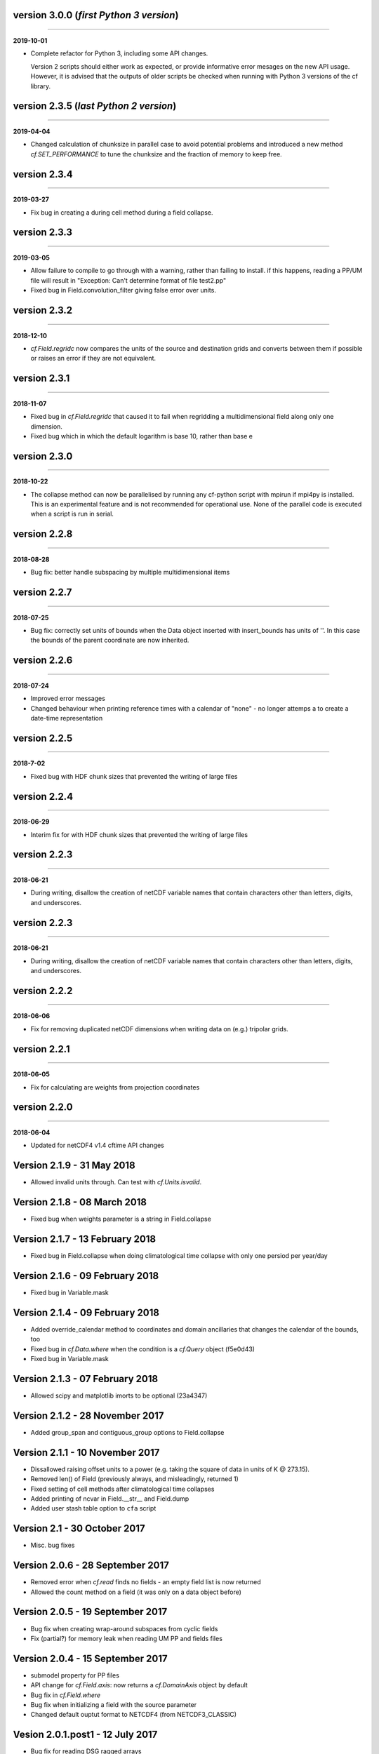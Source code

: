 version 3.0.0 (*first Python 3 version*)
----------------------------------------
----

**2019-10-01**

* Complete refactor for Python 3, including some API changes.

  Version 2 scripts should either work as expected, or provide
  informative error mesages on the new API usage. However, it is
  advised that the outputs of older scripts be checked when running
  with Python 3 versions of the cf library.

version 2.3.5 (*last Python 2 version*)
---------------------------------------
----

**2019-04-04**

* Changed calculation of chunksize in parallel case to avoid potential
  problems and introduced a new method `cf.SET_PERFORMANCE` to tune
  the chunksize and the fraction of memory to keep free.

version 2.3.4
-------------
----

**2019-03-27**

* Fix bug in creating a during cell method during a field
  collapse.
	
version 2.3.3
-------------
----

**2019-03-05**

* Allow failure to compile to go through with a warning, rather
  than failing to install. if this happens, reading a PP/UM file
  will result in "Exception: Can't determine format of file
  test2.pp"
* Fixed bug in Field.convolution_filter giving false error over units.
	
version 2.3.2
-------------
----

**2018-12-10**

* `cf.Field.regridc` now compares the units of the source and
  destination grids and converts between them if possible or raises an
  error if they are not equivalent.
	
version 2.3.1
-------------
----

**2018-11-07**

* Fixed bug in `cf.Field.regridc` that caused it to fail when
  regridding a multidimensional field along only one dimension.
* Fixed bug which in which the default logarithm is base 10, rather
  than base e
	
version 2.3.0
-------------
----

**2018-10-22**

* The collapse method can now be parallelised by running any
  cf-python script with mpirun if mpi4py is installed. This is an
  experimental feature and is not recommended for operational
  use. None of the parallel code is executed when a script is run in
  serial.
	
version 2.2.8
-------------
----

**2018-08-28**

* Bug fix: better handle subspacing by multiple multidimensional
  items
	
version 2.2.7
-------------
----

**2018-07-25**

* Bug fix: correctly set units of bounds when the Data object
  inserted with insert_bounds has units of ''. In this case the
  bounds of the parent coordinate are now inherited.
	
version 2.2.6
-------------
----

**2018-07-24**

* Improved error messages
* Changed behaviour when printing reference times with a calendar
  of "none" - no longer attemps a to create a date-time
  representation
	
version 2.2.5
-------------
----

**2018-7-02**

* Fixed bug with HDF chunk sizes that prevented the writing of large files
	
version 2.2.4
-------------
----

**2018-06-29**

* Interim fix for with HDF chunk sizes that prevented the writing of large files
	
version 2.2.3
--------------
----

**2018-06-21**

* During writing, disallow the creation of netCDF variable names
  that contain characters other than letters, digits, and
  underscores.
	
version 2.2.3
-------------
----

**2018-06-21**

* During writing, disallow the creation of netCDF variable names
  that contain characters other than letters, digits, and
  underscores.
	
version 2.2.2
-------------
----

**2018-06-06**


* Fix for removing duplicated netCDF dimensions when writing data
  on (e.g.) tripolar grids. 
	
version 2.2.1
-------------
----

**2018-06-05**

* Fix for calculating are weights from projection coordinates
	
		
version 2.2.0
-------------
----

**2018-06-04**

* Updated for netCDF4 v1.4 cftime API changes
	
Version 2.1.9 - 31 May 2018
---------------------------

* Allowed invalid units through. Can test with `cf.Units.isvalid`.
	
Version 2.1.8 - 08 March 2018
-----------------------------

* Fixed bug when weights parameter is a string in Field.collapse
		
Version 2.1.7 - 13 February 2018
--------------------------------

* Fixed bug in Field.collapse when doing climatological time
  collapse with only one persiod per year/day
		
Version 2.1.6 - 09 February 2018
--------------------------------

* Fixed bug in Variable.mask
		
Version 2.1.4 - 09 February 2018
--------------------------------

* Added override_calendar method to coordinates and domain
  ancillaries that changes the calendar of the bounds, too
* Fixed bug in `cf.Data.where` when the condition is a `cf.Query`
  object (f5e0d43)

* Fixed bug in Variable.mask
		
Version 2.1.3 - 07 February 2018
--------------------------------

* Allowed scipy and matplotlib imorts to be optional (23a4347)
	
Version 2.1.2 - 28 November 2017
--------------------------------

* Added group_span and contiguous_group options to Field.collapse
	
Version 2.1.1 - 10 November 2017
--------------------------------

* Dissallowed raising offset units to a power (e.g. taking the square
  of data in units of K @ 273.15).
* Removed len() of Field (previously always, and misleadingly,
  returned 1)
* Fixed setting of cell methods after climatological time collapses
* Added printing of ncvar in Field.__str__ and Field.dump
* Added user stash table option to ``cfa`` script
	
Version 2.1 - 30 October 2017
-----------------------------

* Misc. bug fixes

Version 2.0.6 - 28 September 2017
---------------------------------

* Removed error when `cf.read` finds no fields - an empty field list
  is now returned
* Allowed the count method on a field (it was only on a data object
  before)

Version 2.0.5 - 19 September 2017
---------------------------------

* Bug fix when creating wrap-around subspaces from cyclic fields
* Fix (partial?) for memory leak when reading UM PP and fields files

Version 2.0.4 - 15 September 2017
---------------------------------

* submodel property for PP files
* API change for `cf.Field.axis`: now returns a `cf.DomainAxis` object
  by default
* Bug fix in `cf.Field.where`
* Bug fix when initializing a field with the source parameter	
* Changed default ouptut format to NETCDF4 (from NETCDF3_CLASSIC)

Vesion 2.0.1.post1 - 12 July 2017
---------------------------------

* Bug fix for reading DSG ragged arrays

Vesion 2.0.1 - 11 July 2017
---------------------------

* Updated `cf.FieldList` behaviour (with reduced methods)

Vesion 2.0 - 07 July 2017
-------------------------

* First release with full CF data model and full CF-1.6 compliance
  (including DSG)

Version 1.5.4.post4 - 07 July 2017
----------------------------------

* Bug fixes to `cf.Field.regridc`

Version 1.5.4.post1 - 13 June 2017
----------------------------------

* removed errant scikit import

Version 1.5.4 - 09 June 2017 
----------------------------

* Tripolar regridding
	
Version 1.5.3 - 
-----------------------------

* Updated STASH code to standard_name table (with thanks to Jeff Cole)
* Fixed bug when comparing masked arrays for equality

Version 1.5.2 - 17 March 2017
-----------------------------

* Fixed bug when accessing PP file whose format/endian/word-size
  has been specified

Version 1.5.1 - 14 March 2017
-----------------------------

* Can specify 'pp' or 'PP' in um option to `cf.read`

Version 1.5 - 24 February 2017
------------------------------

* Changed weights in calculation of variance to reliability
  weights (from frequency weights). This not only scientifically
  better, but faster, too.

Version 1.4 - 22 February 2017
------------------------------

* Rounded datetime to time-since conversions to the nearest
  microsecond, to reflect the accuracy of netCDF4.netcdftime
* Removed import tests from setup.py
* New option --um to ``cfa``, ``cfdump``
* New parameter um to `cf.read`

Version 1.3.3 - 31 January 2017
-------------------------------

* Rounded datetime to time-since conversions to the nearest
  microsecond, to reflect the accuracy of netCDF4.netcdftime
* Fix for netCDF4.__version__ > 1.2.4 do to with datetime.calendar
  *handle with care*

Version 1.3.2 - 21 September 2016
---------------------------------

* Added --build-id to LDFLAGS in umread Makefile, for sake of RPM
  builds (otherwise fails when building debuginfo RPM). Pull request
  #16, thanks to Klaus Zimmerman.
* Improved test handling. Pull request #21, thanks to Klaus
  Zimmerman.
* Removed udunits2 database. This removes the modified version of the
  udunits2 database in order to avoid redundancies, possible version
  incompatibilities, and license questions. The modifications are
  instead carried out programmatically in units.py. Pull request #20,
  thanks to Klaus Zimmerman.

Version 1.3.1 - 09 September 2016
---------------------------------

* New method: `cf.Field.unlimited`, and new 'unlimited' parameter to
  `cf.write` and ``cfa``

Version 1.3 - 05 September 2016
-------------------------------

* Removed asreftime, asdatetime and dtvarray methods
* New method: convert_reference_time for converting reference time
  data values to have new units.

Version 1.2.3 - 23 August 2016
------------------------------

* Fixed bug in Data.equals

Version 1.2.2 - 22 August 2016
------------------------------

* Fixed bug in binary operations to do with the setting of
  Partition.part
* Added TimeDuration functionality to get_bounds cellsizes
  parameter. Also new parameter flt ("fraction less than") to position
  the coordinate within the cell.

Version 1.2 - 05 July 2016
--------------------------

* Added HDF_chunks methods

Version 1.1.11 - 01 July 2016
-----------------------------

* Added cellsize option to `cf.Coordinate.get_bounds`, and fixed bugs
* Added variable_attributes option to `cf.write`
* Added `cf.ENVIRONMENT` method

Version 1.1.10 - 23 June 2016
-----------------------------

* Added reference_datetime option to cf.write	
* Fixed bug in `cf.um.read.read` which incorrectly ordered vertical
  coordinates
  	
Version 1.1.9 - 17 June 2016
----------------------------

* New methods `cf.Variable.files` and `cf.Data.files`,
  `cf.Field.files` which report which files are referenced by the data
  array.
* Fix to stop partitions return `numpy.bool_` instead of
  `numpy.ndarray`
* Fix to determining cyclicity of regridded fields.
* Functionality to recursively read directories in `cf.read`, ``cfa``
  and ``cfump``
* Print warning but carry on when ESMF import fails
* Fixed bug in `cf.Field.subspace` when accessing axes derived from UM
  format files
	
Version 1.1.8 - 18 May 2016
---------------------------

* Slightly changed the compression API to `cf.write`
* Added compression support to the ``cfa`` command line script
* Added functionality to change data type on writing to `cf.write` and
  ``cfa`` - both in general and for with extra convienience for the
  common case of double to single (and vice versa).
* Removed annoying debug print statements from `cf.um.read.read`

Version 1.1.7 - 04 May 2016
---------------------------

* Added fix for change in numpy behaviour (`numpy.number` types do not
  support assingment)
* Added capability to load in a user STASH to standard name table:
  `cf.um.read.load_stash2standard_name`
	
	
Version 1.1.6 - 27 April 2016
-----------------------------

* Added --reference_datetime option to ``cfa``
* Bug fix to `cf.Field.collapse` when providing `cf.Query` objects via
  the group parameter
* Added auto regridding method, which is now the default
	
Version 1.1.5 - 03 March 2016
-----------------------------

* Bug fix in `cf.Field.where` when using `cf.masked`
* conda installation (with thanks to Andy Heaps)
* Bug fix for type casting in `cf.Field.collapse`
* Dispay long_name if it exists and there is no standard_name
* Fix for compiling the UM C code on certiain OSs (with thanks to Simon Wilson)
* Fixed incorrect assignment of cyclicity in `cf.Field.regrids`
* Nearest neighbour regridding in `cf.Field.regrids`
	
Version 1.1.4 - 09 February 2016
--------------------------------

* Bug fix to `cf.Field.autocyclic`
* Bug fix to `cf.Field.clip` - now works when limit units are supplied
* New methods: `cf.Data.round`, `cf.Field.Round`
* Added lbtim as a Field property when reading UM files
* Fixed coordinate creation for UM atmosphere_hybrid_height_coordinate
* Bug fix to handling of cyclic fields by `cf.Field.regrids`
* Added nearest neighbour field regridding
* Changed keyword ignore_dst_mask in `cf.Field.regrids` to
  use_dst_mask, which is false by default
	
Version 1.1.3 - 10 December 2015
--------------------------------

* Bug fixes to `cf.Field.collapse` when the "group" parameter is used
* Correct setting of cyclic axes on regridded fields
* Updates to STASH_to_CF.txt table: 3209, 3210
	
Version 1.1.2 - 01 December 2015
--------------------------------

* Updates to STASH_to_CF.txt table
* Fixed bug in decoding UM version in `cf.um.read.read`
* Fixed bug in `cf.units.Utime.num2date`
* Fixed go-slow behaviour for silly BZX, BDX in PP and fields file
  lookup headers
	
Version 1.1.1 - 05 November 2015
--------------------------------

* Fixed bug in decoding UM version in `cf.read`
	
Version 1.1 - 28 October 2015
-----------------------------

* Fixed bug in `cf.Units.conform`
* Changed `cf.Field.__init__` so that it works with just a data object
* Added `cf.Field.regrids` for lat-lon regridding using ESMF library
* Removed support for netCDF4-python versions < 1.1.1
* Fixed bug which made certain types of coordinate bounds
  non-contiguous after transpose
* Fixed bug with i=True in `cf.Field.where` and in
  `cf.Field.mask_invalid`
* cyclic methods now return a set, rather than a list
* Fixed bug in _write_attributes which might have slowed down some
  writes to netCDF files.
* Reduced annoying redirection in the documentation
* Added `cf.Field.field` method and added top_level keyword to
  `cf.read`
* Fixed bug in calculation of standard deviation and variance (the bug
  caused occasional crashes - no incorrect results were calculated)
* In items method (and friends), removed strict_axes keyword and added
  axes_all, axes_superset and axes_subset keywords

Version 1.0.3 - 23 June 2015
----------------------------

* Added default keyword to fill_value() and fixed bugs when doing
  delattr on _fillValue and missinge_value properties.

Version 1.0.2 - 05 June 2015
----------------------------

* PyPI release

Version 1.0.1 - 01 June 2015
----------------------------

* Fixed bug in when using the select keyword to `cf.read`

Version 1.0 - 27 May 2015
-------------------------

* Max OS support
* Limited Nd funtionality to Field.indices
* Correct treatment of add_offset and scale_factor
* Replaced -a with -x in ``cfa`` and ``cfdump`` scripts
* added ncvar_identities parameter to `cf.aggregate`
* Performance improvements to field subspacing
* Documentation
* Improved API to match, select, items, axes, etc.
* Reads UM fields files
* Optimised readin PP and UM fields files
* `cf.collapse` replaced by `cf.Field.collapse`
* `cf.Field.collapse` includes CF climatological time statistics

Version 0.9.9.1 - 09 January 2015
---------------------------------

* Fixed bug for changes to netCDF4-python library versions >= 1.1.2
* Miscellaneous bug fixes

Version 0.9.9 - 05 January 2015
-------------------------------

* Added netCDF4 compression options to `cf.write`.
* Added __mod__, __imod__, __rmod__, ceil, floor, trunc, rint
  methods to `cf.Data` and `cf.Variable`
* Added ceil, floor, trunc, rint to `cf.Data` and `cf.Variable`
* Fixed bug in which array `cf.Data.array` sometimes behaved like
  `cf.Data.varray`
* Fixed bug in `cf.netcdf.read.read` which affected reading fields
  with formula_terms.
* Refactored the test suite to use the unittest package
* Cyclic axes functionality
* Documentation updates

Version 0.9.8.3 - 14 July 2014
------------------------------

* Implemented multiple grid_mappings (CF trac ticket #70)
* Improved functionality and speed of field aggregation and ``cfa``a
  and ``cfdump`` command line utilities.
* Collapse methods on `cf.Data` object (min, max, mean, var, sd,
  sum, range, mid_range).
* Improved match/select functionality

Version 0.9.8.2 - 13 March 2014
-------------------------------

* Copes with PP fields with 365_day calendars
* Revamped CFA files in line with the evolving standard. CFA files
  from PP data created with a previous version will no longer work.

Version 0.9.8.1 - December 2013
--------------------------------

Version 0.9.8 - 06 December 2013
--------------------------------

* Improved API.
* Plenty of speed and memory optimizations.
* A proper treatment of datetimes.
* WGDOS-packed PP fields are now unpacked on demand.
* Fixed bug in functions.py for numpy v1.7. Fixed bug when deleting
  the 'id' attribute.
* Assign a standard name to aggregated PP fields after aggregation
  rather than before (because some stash codes are too similar,
  e.g. 407 and 408).
* New subclasses of `cf.Coordinate`: `cf.DimensionCoordinate` and
  `cf.AuxiliaryCoordinate`.
* A `cf.Units` object is now immutable.

Version 0.9.7.1 - 26 April 2013
-------------------------------

* Fixed endian bug in CFA-netCDF files referring to PP files
* Changed default output format to NETCDF3_CLASSIC and trap error when
  when writing unsigned integer types and the 64-bit integer type to
  file formats other than NETCDF4.

* Changed unhelpful history created when aggregating

Version 0.9.7 - 24 April 2013
-----------------------------

* Read and write CFA-netCDF files
* Field creation interface
* New command line utilities: ``cfa``, ``cfdump``
* Redesigned repr, str and dump() output (which is shared with ``cfa``
  and ``cfdump``)
* Removed superceded (by ``cfa``) command line utilities ``pp2cf``,
  ``cf2cf``
* Renamed the 'subset' method to 'select'
* Now needs netCDF4-python 0.9.7 or later (and numpy 1.6 or later)

Version 0.9.6.2 - 27 March 2013
-------------------------------

* Fixed bug in cf/pp.py which caused the creation of incorrect
  latitude coordinate arrays.

Version 0.9.6.1 - 20 February 2013
----------------------------------

* Fixed bug in cf/netcdf.py which caused a failure when a file with
  badly formatted units was encountered.

Version 0.9.6 - 27 November 2012
--------------------------------

* Assignment to a field's data array with metadata-aware broadcasting,
  assigning to subspaces, assignment where data meets conditions,
  assignment to unmasked elements, etc. (setitem method)
* Proper treatment of the missing data mask, including metadata-aware
  assignment (setmask method)
* Proper treatment of ancillary data.
* Ancillary data and transforms are subspaced with their parent field.
* Much faster aggregation algorithm (with thanks to Jonathan
  Gregory). Also aggregates fields transforms, ancillary variables and
  flags.

Version 0.9.5 - 01 October 2012
-------------------------------

* Restructured documentation and package code files.
* Large Amounts of Massive Arrays (LAMA) functionality.
* Metadata-aware field manipulation and combination with
  metadata-aware broadcasting.
* Better treatment of cell measures.
* Slightly faster aggregation algorithm (a much improved one is in
  development).
* API changes for clarity.
* Bug fixes.
* Added 'TEMPDIR' to the `cf.CONSTANTS` dictionary
* This is a snapshot of the trunk at revision r195.

Version 0.9.5.dev - 19 September 2012
-------------------------------------

* Loads of exciting improvements - mainly LAMA functionality,
  metadata-aware field manipulation and documentation.
* This is a snapshot of the trunk at revision r185. A proper vn0.9.5
  release is imminent.

Version 0.9.4.2 - 17 April 2012
-------------------------------

* General bug fixes and code restructure

Version 0.9.4 - 15 March 2012
-----------------------------

* A proper treatment of units using the Udunits C library and the
  extra time functionality provided by the netCDF4 package.
* A command line script to do CF-netCDF to CF-netCDF via cf-python.

Version 0.9.3.3 - 08 February 2012
----------------------------------

* Objects renamed in line with the CF data model: 'Space' becomes
  'Field' and 'Grid' becomes 'Space'.
* Field aggregation using the CF aggregation rules is available when
  reading fields from disk and on fields in memory. The data of a
  field resulting from aggregation are stored as a collection of the
  data from the component fields and so, as before, may be file
  pointers, arrays in memory or a mixture of these two forms.
* Units, missing data flags, dimension order, dimension direction and
  packing flags may all be different between data components and are
  conformed at the time of data access.
* Files in UK Met Office PP format may now be read into CF fields.
* A command line script for PP to CF-netCDF file conversion is
  provided.

Version 0.9.3 - 05 January 2012
-------------------------------

* A more consistent treatment of spaces and lists of spaces (Space and
  SpaceList objects respectively).
* A corrected treatment of scalar or 1-d, size 1 dimensions in the
  space and its grid.
* Data stored in Data objects which contain metadata need to correctly
  interpret and manipulate the data. This will be particularly useful
  when data arrays spanning many files/arrays is implemented

Version 0.9.2 - 26 August 2011
-------------------------------

* Created a setup.py script for easier installation (with thanks to
  Jeff Whitaker).
* Added support for reading OPeNDAP-hosted datasets given by URLs.
* Restructured the documentation.
* Created a test directory with scripts and sample output.
* No longer fails for unknown calendar types (such as '360d').

version 0.9.1
-------------
----

**2011-08-06**

* First release.
